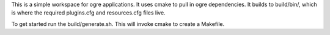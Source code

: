This is a simple workspace for ogre applications. It uses
cmake to pull in ogre dependencies. It builds to build/bin/, 
which is where the required plugins.cfg and resources.cfg files
live.

To get started run the build/generate.sh. This will invoke cmake 
to create a Makefile.
